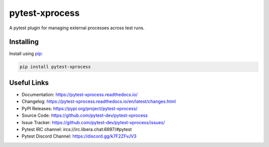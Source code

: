 pytest-xprocess
===============

A pytest plugin for managing external processes across test runs.

.. image:: https://img.shields.io/github/last-commit/pytest-dev/pytest-xprocess?color=blue
    :target: https://github.com/pytest-dev/pytest-xprocess/commits/master
    :alt: GitHub last commit

.. image:: https://img.shields.io/github/issues-pr-closed-raw/pytest-dev/pytest-xprocess?color=blue
    :target: https://github.com/pytest-dev/pytest-xprocess/pulls?q=is%3Apr+is%3Aclosed
    :alt: GitHub closed pull requests

.. image:: https://img.shields.io/github/issues-closed/pytest-dev/pytest-xprocess?color=blue
    :target: https://github.com/pytest-dev/pytest-xprocess/issues?q=is%3Aissue+is%3Aclosed
    :alt: GitHub closed issues

.. image:: https://img.shields.io/pypi/dm/pytest-xprocess?color=blue
    :target: https://pypi.org/project/pytest-xprocess/
    :alt: PyPI - Downloads

.. image:: https://img.shields.io/github/languages/code-size/pytest-dev/pytest-xprocess?color=blue
    :target: https://github.com/pytest-dev/pytest-xprocess
    :alt: Code size

.. image:: https://img.shields.io/pypi/v/pytest-xprocess.svg?color=blue
  :target: https://github.com/pytest-dev/pytest-xprocess/releases
  :alt: Release

.. image:: https://img.shields.io/badge/license-MIT-blue.svg?color=blue
   :target: https://github.com/pytest-dev/pytest-xprocess/blob/master/LICENSE
   :alt: License

.. image:: https://img.shields.io/pypi/pyversions/pytest-xprocess.svg?color=blue
    :target: https://pypi.org/project/pytest-xprocess
    :alt: supported python versions

.. image:: https://img.shields.io/github/issues-raw/pytest-dev/pytest-xprocess.svg?color=blue
   :target: https://github.com/pytest-dev/pytest-xprocess/issues
   :alt: Issues

.. image:: https://github.com/pytest-dev/pytest-xprocess/workflows/build/badge.svg
  :target: https://github.com/pytest-dev/pytest-xprocess/actions
  :alt: build status

.. image:: https://img.shields.io/badge/code%20style-black-000000.svg
   :target: https://github.com/ambv/black
   :alt: style

.. image:: https://readthedocs.org/projects/pytest-xprocess/badge/?version=latest
    :target: https://pytest-xprocess.readthedocs.io/en/latest/?badge=latest
    :alt: Documentation Status


Installing
----------

Install using `pip`_:

.. code-block:: text

    pip install pytest-xprocess

.. _pip: https://pip.pypa.io/en/stable/quickstart/


Useful Links
--------------

-   Documentation: https://pytest-xprocess.readthedocs.io/
-   Changelog: https://pytest-xprocess.readthedocs.io/en/latest/changes.html
-   PyPI Releases: https://pypi.org/project/pytest-xprocess/
-   Source Code: https://github.com/pytest-dev/pytest-xprocess
-   Issue Tracker: https://github.com/pytest-dev/pytest-xprocess/issues/
-   Pytest IRC channel: ircs://irc.libera.chat:6697/#pytest
-   Pytest Discord Channel: https://discord.gg/k7F2ZFvJV3
